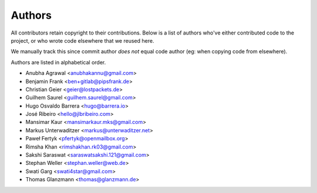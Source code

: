 Authors
=======

All contributors retain copyright to their contributions. Below is a list of
authors who've either contributed code to the project, or who wrote code
elsewhere that we reused here.

We manually track this since commit author *does not* equal code author (eg:
when copying code from elsewhere).

Authors are listed in alphabetical order.

* Anubha Agrawal <anubhakannu@gmail.com>
* Benjamin Frank <ben+gitlab@pipsfrank.de>
* Christian Geier <geier@lostpackets.de>
* Guilhem Saurel <guilhem.saurel@gmail.com>
* Hugo Osvaldo Barrera <hugo@barrera.io>
* José Ribeiro <hello@jlbribeiro.com>
* Mansimar Kaur <mansimarkaur.mks@gmail.com>
* Markus Unterwaditzer <markus@unterwaditzer.net>
* Paweł Fertyk <pfertyk@openmailbox.org>
* Rimsha Khan <rimshakhan.rk03@gmail.com>
* Sakshi Saraswat <saraswatsakshi.121@gmail.com>
* Stephan Weller <stephan.weller@web.de>
* Swati Garg <swati4star@gmail.com>
* Thomas Glanzmann <thomas@glanzmann.de>
